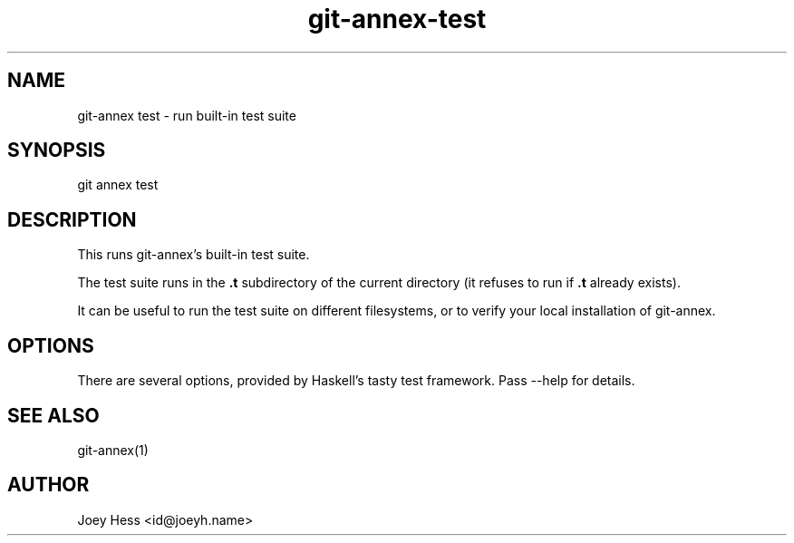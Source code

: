 .TH git-annex-test 1
.SH NAME
git\-annex test \- run built\-in test suite
.PP
.SH SYNOPSIS
git annex test
.PP
.SH DESCRIPTION
This runs git\-annex's built\-in test suite.
.PP
The test suite runs in the \fB.t\fP subdirectory of the current directory
(it refuses to run if \fB.t\fP already exists).
.PP
It can be useful to run the test suite on different filesystems,
or to verify your local installation of git\-annex.
.PP
.SH OPTIONS
There are several options, provided by Haskell's tasty test
framework. Pass \-\-help for details.
.PP
.SH SEE ALSO
git\-annex(1)
.PP
.SH AUTHOR
Joey Hess <id@joeyh.name>
.PP
.PP

